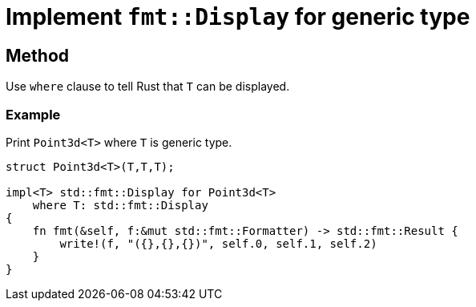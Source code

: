 = Implement `fmt::Display` for generic type

== Method

Use `where` clause to tell Rust that `T` can be displayed.

=== Example

Print `Point3d<T>` where `T` is generic type.

[source, rust]
----
struct Point3d<T>(T,T,T);

impl<T> std::fmt::Display for Point3d<T>
    where T: std::fmt::Display
{
    fn fmt(&self, f:&mut std::fmt::Formatter) -> std::fmt::Result {
        write!(f, "({},{},{})", self.0, self.1, self.2)
    }
}
----